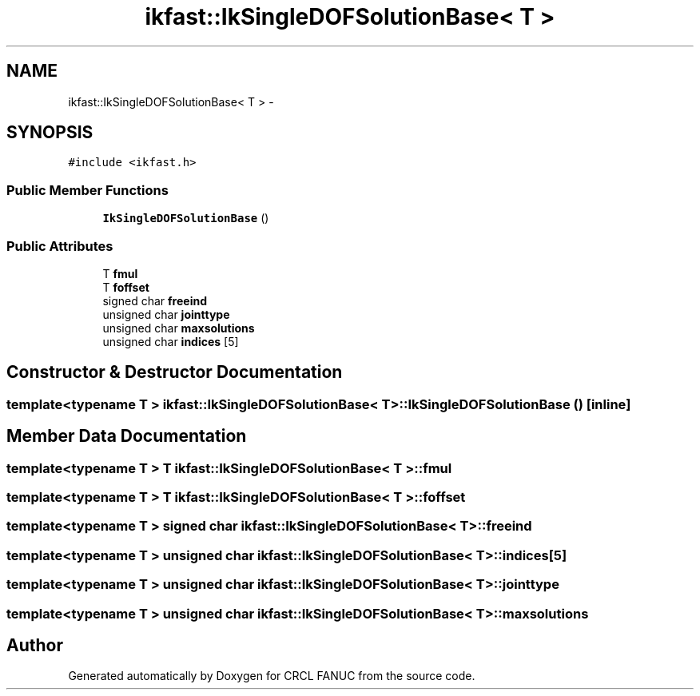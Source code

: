 .TH "ikfast::IkSingleDOFSolutionBase< T >" 3 "Wed Sep 28 2016" "CRCL FANUC" \" -*- nroff -*-
.ad l
.nh
.SH NAME
ikfast::IkSingleDOFSolutionBase< T > \- 
.SH SYNOPSIS
.br
.PP
.PP
\fC#include <ikfast\&.h>\fP
.SS "Public Member Functions"

.in +1c
.ti -1c
.RI "\fBIkSingleDOFSolutionBase\fP ()"
.br
.in -1c
.SS "Public Attributes"

.in +1c
.ti -1c
.RI "T \fBfmul\fP"
.br
.ti -1c
.RI "T \fBfoffset\fP"
.br
.ti -1c
.RI "signed char \fBfreeind\fP"
.br
.ti -1c
.RI "unsigned char \fBjointtype\fP"
.br
.ti -1c
.RI "unsigned char \fBmaxsolutions\fP"
.br
.ti -1c
.RI "unsigned char \fBindices\fP [5]"
.br
.in -1c
.SH "Constructor & Destructor Documentation"
.PP 
.SS "template<typename T > \fBikfast::IkSingleDOFSolutionBase\fP< T >::\fBIkSingleDOFSolutionBase\fP ()\fC [inline]\fP"

.SH "Member Data Documentation"
.PP 
.SS "template<typename T > T \fBikfast::IkSingleDOFSolutionBase\fP< T >::fmul"

.SS "template<typename T > T \fBikfast::IkSingleDOFSolutionBase\fP< T >::foffset"

.SS "template<typename T > signed char \fBikfast::IkSingleDOFSolutionBase\fP< T >::freeind"

.SS "template<typename T > unsigned char \fBikfast::IkSingleDOFSolutionBase\fP< T >::indices[5]"

.SS "template<typename T > unsigned char \fBikfast::IkSingleDOFSolutionBase\fP< T >::jointtype"

.SS "template<typename T > unsigned char \fBikfast::IkSingleDOFSolutionBase\fP< T >::maxsolutions"


.SH "Author"
.PP 
Generated automatically by Doxygen for CRCL FANUC from the source code\&.
